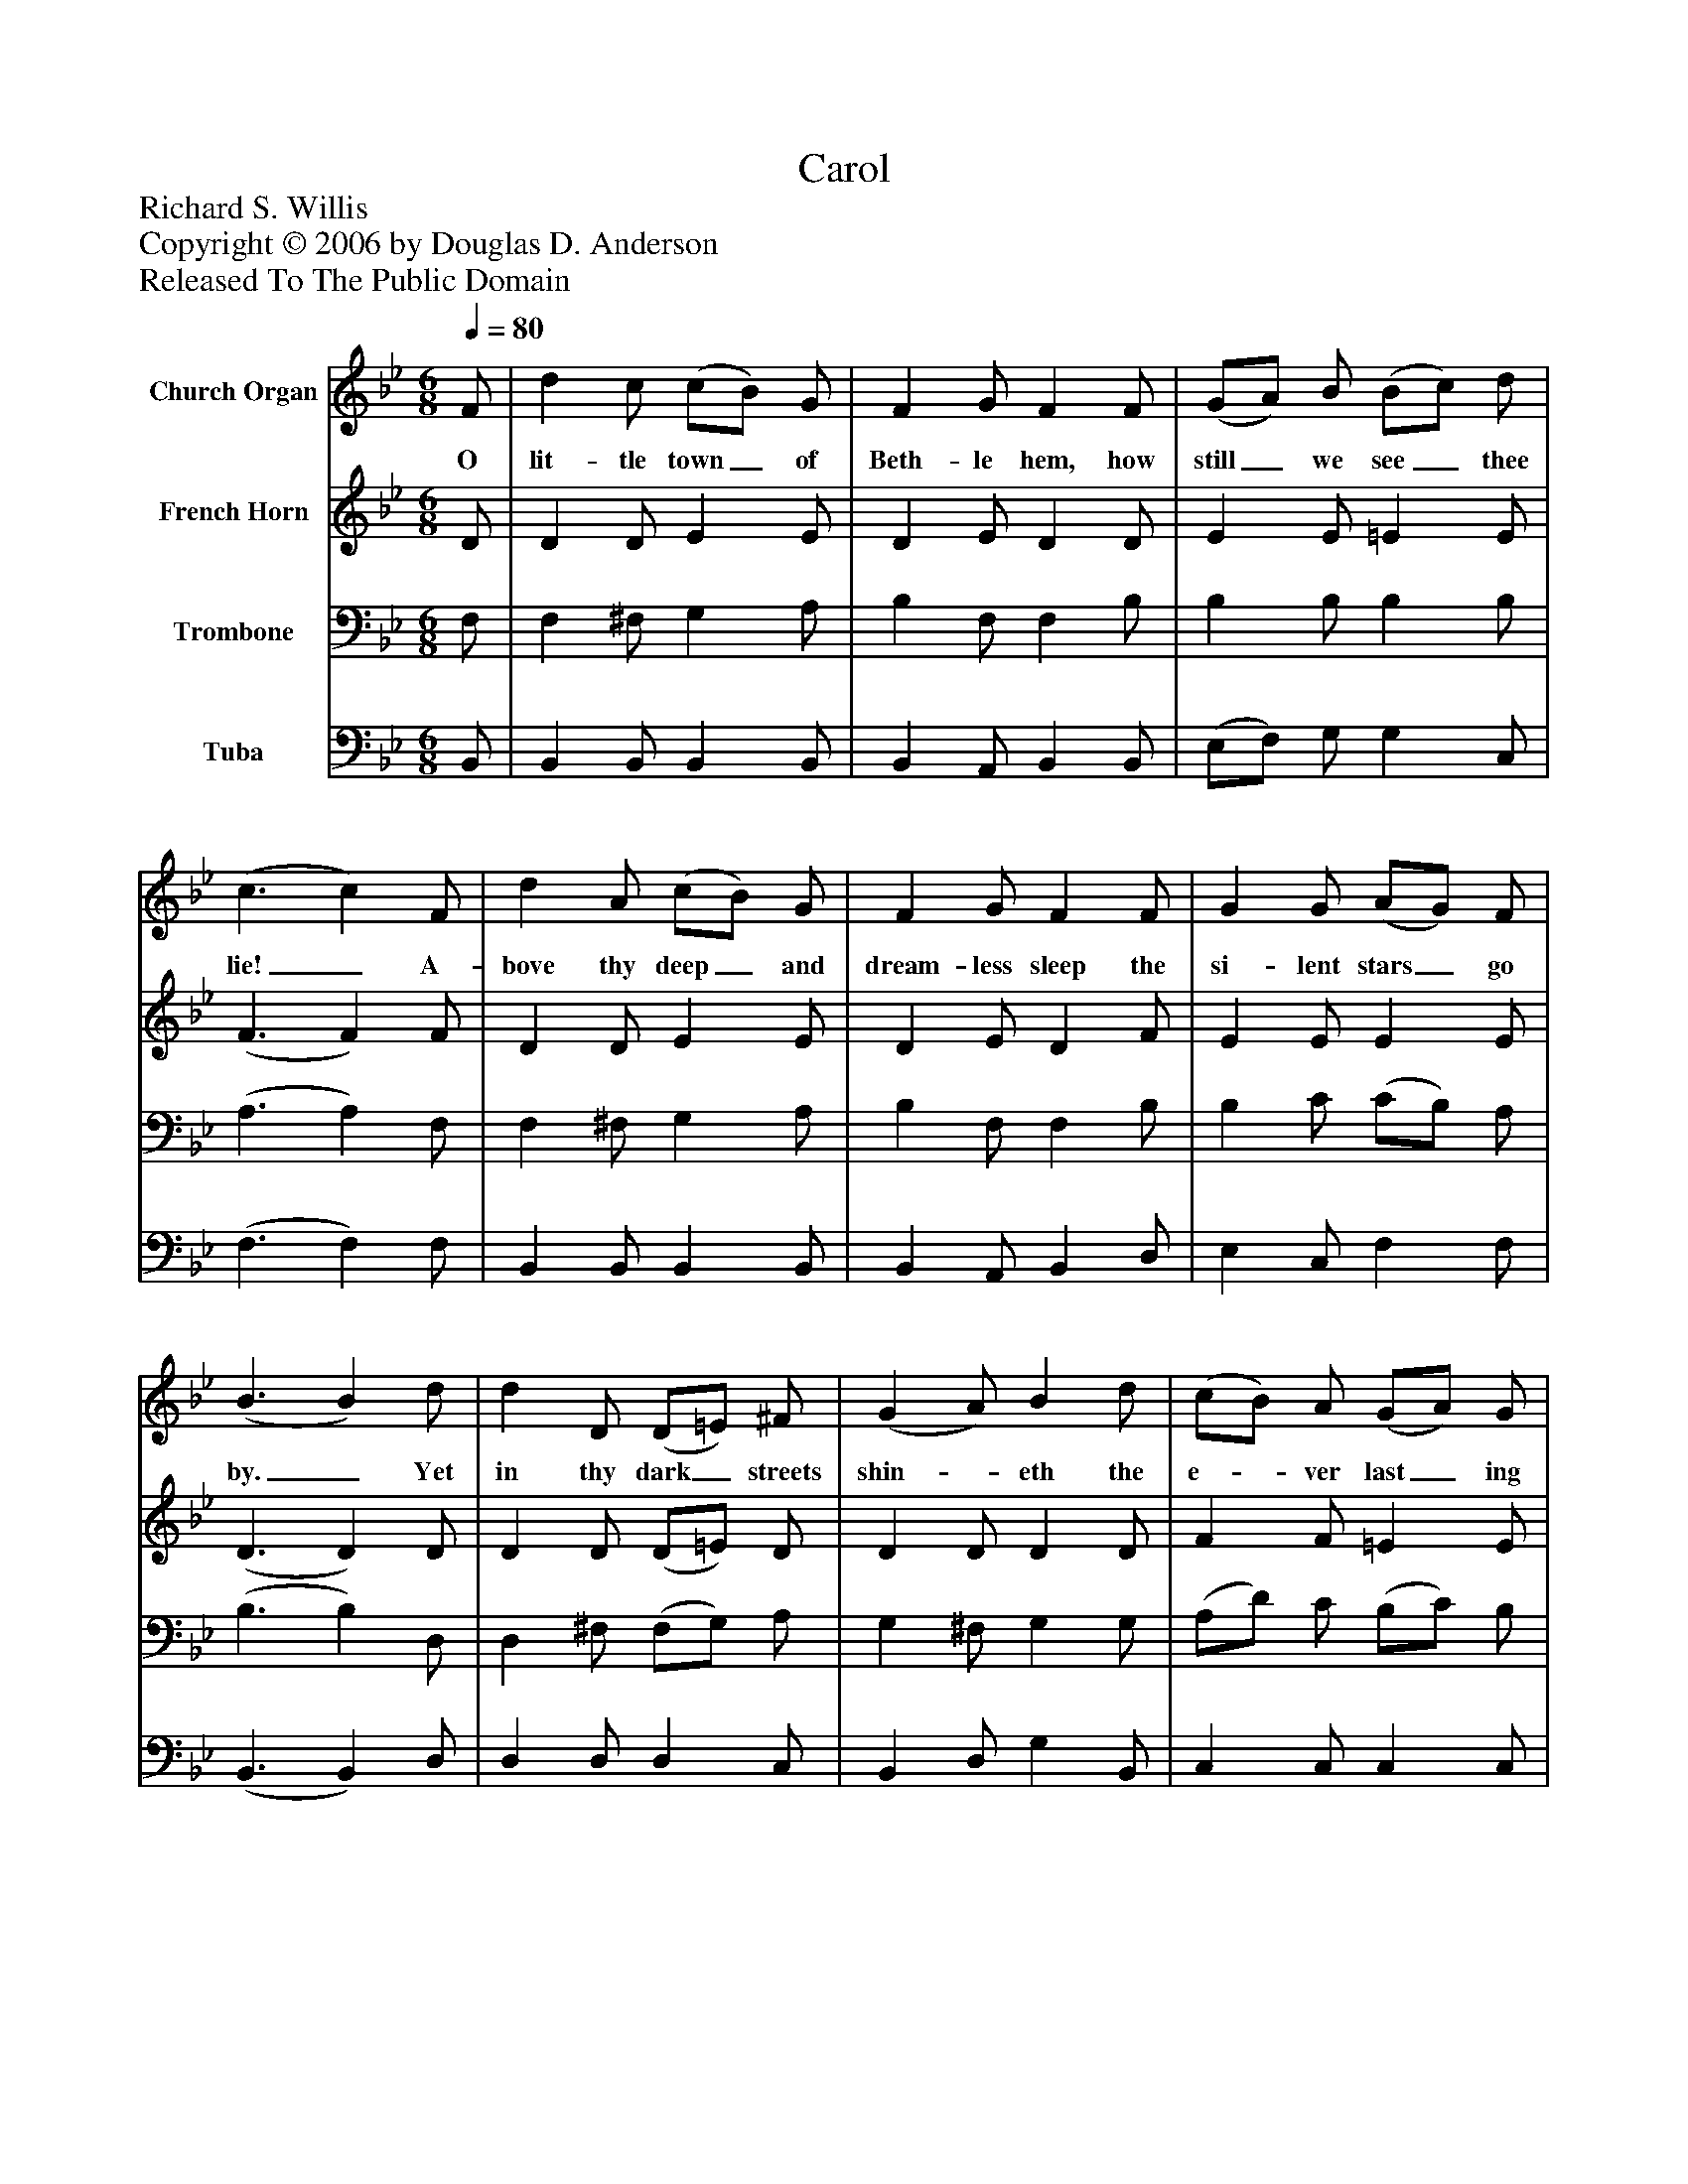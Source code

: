 %%abc-creator mxml2abc 1.4
%%abc-version 2.0
%%continueall true
%%titletrim true
%%titleformat A-1 T C1, Z-1, S-1
X: 0
T: Carol
Z: Richard S. Willis
Z: Copyright © 2006 by Douglas D. Anderson
Z: Released To The Public Domain
L: 1/4
M: 6/8
Q: 1/4=80
V: P1 name="Church Organ"
%%MIDI program 1 19
V: P2 name="French Horn"
%%MIDI program 2 60
V: P3 name="Trombone"
%%MIDI program 3 57
V: P4 name="Tuba"
%%MIDI program 4 58
K: Bb
[V: P1]  F/ | d c/ (c/B/) G/ | F G/ F F/ | (G/A/) B/ (B/c/) d/ | (c3/ c) F/ | d A/ (c/B/) G/ | F G/ F F/ | G G/ (A/G/) F/ | (B3/ B) d/ | d D/ (D/=E/) ^F/ | (G A/) B d/ | (c/B/) A/ (G/A/) G/ | (F3/ F) F/ | d A/ (c/B/) G/ | F G/ F F/ | G G/ (A/G/) F/ | (B3/ B)|]
w: O lit- tle town_ of Beth- le hem, how still_ we see_ thee lie!_ A- bove thy deep_ and dream- less sleep the si- lent stars_ go by._ Yet in thy dark_ streets shin-_ eth the e-_ ver last_ ing Light;_ The hopes and fears_ of all the years are met in thee_ to- night._
[V: P2]  D/ | D D/ E E/ | D E/ D D/ | E E/ =E E/ | (F3/ F) F/ | D D/ E E/ | D E/ D F/ | E E/ E E/ | (D3/ D) D/ | D D/ (D/=E/) D/ | D D/ D D/ | F F/ =E E/ | (F3/ F) E/ | D D/ E E/ | D E/ D F/ | E E/ E E/ | (D3/ D)|]
[V: P3]  F,/ | F, ^F,/ G, A,/ | B, F,/ F, B,/ | B, B,/ B, B,/ | (A,3/ A,) F,/ | F, ^F,/ G, A,/ | B, F,/ F, B,/ | B, C/ (C/B,/) A,/ | (B,3/ B,) D,/ | D, ^F,/ (F,/G,/) A,/ | G, ^F,/ G, G,/ | (A,/D/) C/ (B,/C/) B,/ | (A,3/ A,) A,/ | B, ^F,/ G, A,/ | B, F,/ F, B,/ | B, C/ (C/B,/) A,/ | (B,3/ B,)|]
[V: P4]  B,,/ | B,, B,,/ B,, B,,/ | B,, A,,/ B,, B,,/ | (E,/F,/) G,/ G, C,/ | (F,3/ F,) F,/ | B,, B,,/ B,, B,,/ | B,, A,,/ B,, D,/ | E, C,/ F, F,/ | (B,,3/ B,,) D,/ | D, D,/ D, C,/ | B,, D,/ G, B,,/ | C, C,/ C, C,/ | (F,3/ F,) F,/ | B,, B,,/ B,, B,,/ | B,, A,,/ B,, D,/ | E, C,/ F, F,/ | (B,,3/ B,,)|]

